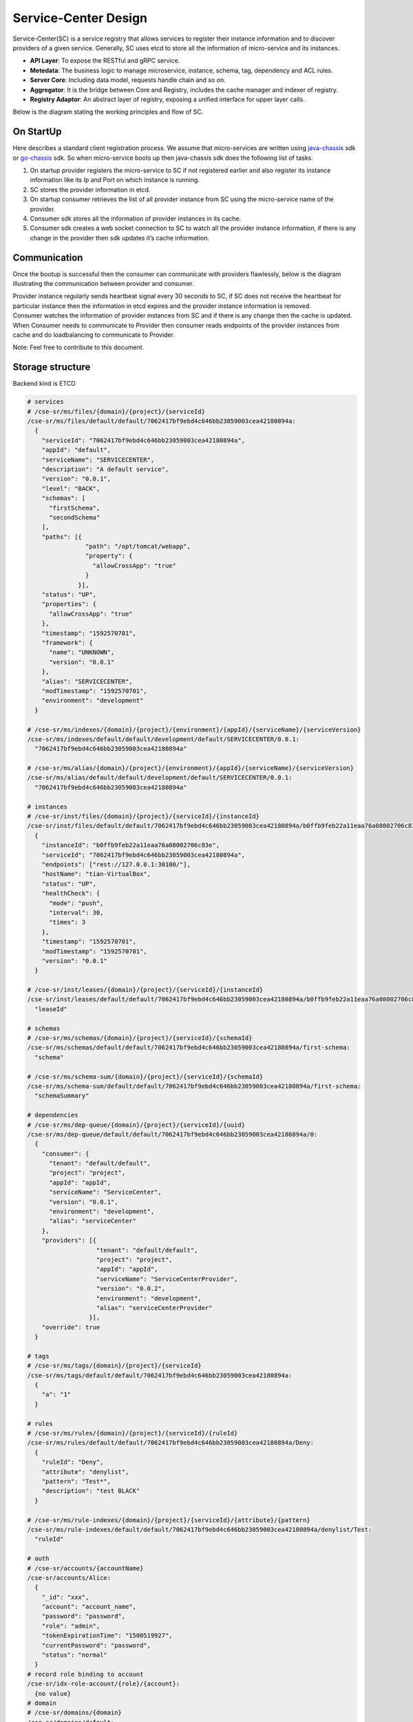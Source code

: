 Service-Center Design
=============

Service-Center(SC) is a service registry that allows services to
register their instance information and to discover providers of a given
service. Generally, SC uses etcd to store all the information of
micro-service and its instances.

.. image:: aggregator-design.PNG

-  **API Layer**: To expose the RESTful and gRPC service.
-  **Metedata**: The business logic to manage microservice, instance,
   schema, tag, dependency and ACL rules.
-  **Server Core**: Including data model, requests handle chain and so
   on.
-  **Aggregator**: It is the bridge between Core and Registry, includes
   the cache manager and indexer of registry.
-  **Registry Adaptor**: An abstract layer of registry, exposing a
   unified interface for upper layer calls.

Below is the diagram stating the working principles and flow of SC.

On StartUp
^^^^^^^^^^

Here describes a standard client registration process. We assume that
micro-services are written using `java-chassis`_ sdk or `go-chassis`_
sdk. So when micro-service boots up then java-chassis sdk does the
following list of tasks.

1. On startup provider registers the micro-service to SC if not
   registered earlier and also register its instance information like
   its Ip and Port on which instance is running.
2. SC stores the provider information in etcd.
3. On startup consumer retrieves the list of all provider instance from
   SC using the micro-service name of the provider.
4. Consumer sdk stores all the information of provider instances in its
   cache.
5. Consumer sdk creates a web socket connection to SC to watch all the
   provider instance information, if there is any change in the provider
   then sdk updates it’s cache information.

.. image:: onStartup.PNG

Communication
^^^^^^^^^^^^^

Once the bootup is successful then the consumer can communicate with
providers flawlessly, below is the diagram illustrating the
communication between provider and consumer.

.. image:: communication.PNG

| Provider instance regularly sends heartbeat signal every 30 seconds to
  SC, if SC does not receive the heartbeat for particular instance then
  the information in etcd expires and the provider instance information
  is removed.
| Consumer watches the information of provider instances from SC and if
  there is any change then the cache is updated.
| When Consumer needs to communicate to Provider then consumer reads
  endpoints of the provider instances from cache and do loadbalancing to
  communicate to Provider.

Note: Feel free to contribute to this document.

.. _java-chassis: https://github.com/ServiceComb/java-chassis
.. _go-chassis: https://github.com/go-chassis/go-chassis


Storage structure
^^^^^^^^^^^^^^^^^

Backend kind is ETCD

.. code:: yaml

    # services
    # /cse-sr/ms/files/{domain}/{project}/{serviceId}
    /cse-sr/ms/files/default/default/7062417bf9ebd4c646bb23059003cea42180894a:
      {
        "serviceId": "7062417bf9ebd4c646bb23059003cea42180894a",
        "appId": "default",
        "serviceName": "SERVICECENTER",
        "description": "A default service",
        "version": "0.0.1",
        "level": "BACK",
        "schemas": [
          "firstSchema",
          "secondSchema"
        ],
        "paths": [{
                    "path": "/opt/tomcat/webapp",
                    "property": {
                      "allowCrossApp": "true"
                    }
                  }],
        "status": "UP",
        "properties": {
          "allowCrossApp": "true"
        },
        "timestamp": "1592570701",
        "framework": {
          "name": "UNKNOWN",
          "version": "0.0.1"
        },
        "alias": "SERVICECENTER",
        "modTimestamp": "1592570701",
        "environment": "development"
      }

    # /cse-sr/ms/indexes/{domain}/{project}/{environment}/{appId}/{serviceName}/{serviceVersion}
    /cse-sr/ms/indexes/default/default/development/default/SERVICECENTER/0.0.1:
      "7062417bf9ebd4c646bb23059003cea42180894a"

    # /cse-sr/ms/alias/{domain}/{project}/{environment}/{appId}/{serviceName}/{serviceVersion}
    /cse-sr/ms/alias/default/default/development/default/SERVICECENTER/0.0.1:
      "7062417bf9ebd4c646bb23059003cea42180894a"

    # instances
    # /cse-sr/inst/files/{domain}/{project}/{serviceId}/{instanceId}
    /cse-sr/inst/files/default/default/7062417bf9ebd4c646bb23059003cea42180894a/b0ffb9feb22a11eaa76a08002706c83e:
      {
        "instanceId": "b0ffb9feb22a11eaa76a08002706c83e",
        "serviceId": "7062417bf9ebd4c646bb23059003cea42180894a",
        "endpoints": ["rest://127.0.0.1:30100/"],
        "hostName": "tian-VirtualBox",
        "status": "UP",
        "healthCheck": {
          "mode": "push",
          "interval": 30,
          "times": 3
        },
        "timestamp": "1592570701",
        "modTimestamp": "1592570701",
        "version": "0.0.1"
      }

    # /cse-sr/inst/leases/{domain}/{project}/{serviceId}/{instanceId}
    /cse-sr/inst/leases/default/default/7062417bf9ebd4c646bb23059003cea42180894a/b0ffb9feb22a11eaa76a08002706c83e:
      "leaseId"

    # schemas
    # /cse-sr/ms/schemas/{domain}/{project}/{serviceId}/{schemaId}
    /cse-sr/ms/schemas/default/default/7062417bf9ebd4c646bb23059003cea42180894a/first-schema:
      "schema"

    # /cse-sr/ms/schema-sum/{domain}/{project}/{serviceId}/{schemaId}
    /cse-sr/ms/schema-sum/default/default/7062417bf9ebd4c646bb23059003cea42180894a/first-schema:
      "schemaSummary"

    # dependencies
    # /cse-sr/ms/dep-queue/{domain}/{project}/{serviceId}/{uuid}
    /cse-sr/ms/dep-queue/default/default/7062417bf9ebd4c646bb23059003cea42180894a/0:
      {
        "consumer": {
          "tenant": "default/default",
          "project": "project",
          "appId": "appId",
          "serviceName": "ServiceCenter",
          "version": "0.0.1",
          "environment": "development",
          "alias": "serviceCenter"
        },
        "providers": [{
                       "tenant": "default/default",
                       "project": "project",
                       "appId": "appId",
                       "serviceName": "ServiceCenterProvider",
                       "version": "0.0.2",
                       "environment": "development",
                       "alias": "serviceCenterProvider"
                     }],
        "override": true
      }

    # tags
    # /cse-sr/ms/tags/{domain}/{project}/{serviceId}
    /cse-sr/ms/tags/default/default/7062417bf9ebd4c646bb23059003cea42180894a:
      {
        "a": "1"
      }

    # rules
    # /cse-sr/ms/rules/{domain}/{project}/{serviceId}/{ruleId}
    /cse-sr/ms/rules/default/default/7062417bf9ebd4c646bb23059003cea42180894a/Deny:
      {
        "ruleId": "Deny",
        "attribute": "denylist",
        "pattern": "Test*",
        "description": "test BLACK"
      }

    # /cse-sr/ms/rule-indexes/{domain}/{project}/{serviceId}/{attribute}/{pattern}
    /cse-sr/ms/rule-indexes/default/default/7062417bf9ebd4c646bb23059003cea42180894a/denylist/Test:
      "ruleId"

    # auth
    # /cse-sr/accounts/{accountName}
    /cse-sr/accounts/Alice:
      {
        "_id": "xxx",
        "account": "account_name",
        "password": "password",
        "role": "admin",
        "tokenExpirationTime": "1500519927",
        "currentPassword": "password",
        "status": "normal"
      }
    # record role binding to account
    /cse-sr/idx-role-account/{role}/{account}:
      {no value}
    # domain
    # /cse-sr/domains/{domain}
    /cse-sr/domains/default:

    # project
    # /cse-sr/domains/{domain}/{project}
    /cse-sr/projects/default/default:

Backend kind is Mongo

.. code:: yaml

    #type Service struct {
    #  Domain  string            `json:"domain,omitempty"`
    #  Project string            `json:"project,omitempty"`
    #  Tags    map[string]string `json:"tags,omitempty"`
    #  Service *pb.MicroService  `json:"service,omitempty"`
    #}

    #type MicroService struct {
    #  ServiceId    string             `protobuf:"bytes,1,opt,name=serviceId" json:"serviceId,omitempty" bson:"service_id"`
    #  AppId        string             `protobuf:"bytes,2,opt,name=appId" json:"appId,omitempty" bson:"app"`
    #  ServiceName  string             `protobuf:"bytes,3,opt,name=serviceName" json:"serviceName,omitempty" bson:"service_name"`
    #  Version      string             `protobuf:"bytes,4,opt,name=version" json:"version,omitempty"`
    #  Description  string             `protobuf:"bytes,5,opt,name=description" json:"description,omitempty"`
    #  Level        string             `protobuf:"bytes,6,opt,name=level" json:"level,omitempty"`
    #  Schemas      []string           `protobuf:"bytes,7,rep,name=schemas" json:"schemas,omitempty"`
    #  Paths        []*ServicePath     `protobuf:"bytes,10,rep,name=paths" json:"paths,omitempty"`
    #  Status       string             `protobuf:"bytes,8,opt,name=status" json:"status,omitempty"`
    #  Properties   map[string]string  `protobuf:"bytes,9,rep,name=properties" json:"properties,omitempty" protobuf_key:"bytes,1,opt,name=key" protobuf_val:"bytes,2,opt,name=value"`
    #  Timestamp    string             `protobuf:"bytes,11,opt,name=timestamp" json:"timestamp,omitempty"`
    #  Providers    []*MicroServiceKey `protobuf:"bytes,12,rep,name=providers" json:"providers,omitempty"`
    #  Alias        string             `protobuf:"bytes,13,opt,name=alias" json:"alias,omitempty"`
    #  LBStrategy   map[string]string  `protobuf:"bytes,14,rep,name=LBStrategy" json:"LBStrategy,omitempty" protobuf_key:"bytes,1,opt,name=key" protobuf_val:"bytes,2,opt,name=value" bson:"lb_strategy"`
    #  ModTimestamp string             `protobuf:"bytes,15,opt,name=modTimestamp" json:"modTimestamp,omitempty" bson:"mod_timestamp"`
    #  Environment  string             `protobuf:"bytes,16,opt,name=environment" json:"environment,omitempty" bson:"env"`
    #  RegisterBy   string             `protobuf:"bytes,17,opt,name=registerBy" json:"registerBy,omitempty" bson:"register_by"`
    #  Framework    *FrameWork `protobuf:"bytes,18,opt,name=framework" json:"framework,omitempty"`
    #}

    #collection: service
    {
      "_id" : ObjectId("6021fb9527d99d766f82e44f"),
      "domain" : "new_default",
      "project" : "new_default",
      "tags" : null,
      "service" : {
        "service_id" : "6ea4d1c36a8311eba78dfa163e176e7b",
        "app" : "dep_create_dep_group",
        "service_name" : "dep_create_dep_consumer",
        "version" : "1.0.0",
        "description" : "",
        "level" : "FRONT",
        "schemas" : null,
        "paths" : null,
        "status" : "UP",
        "properties" : null,
        "timestamp" : "1612839829",
        "providers" : null,
        "alias" : "",
        "lb_strategy" : null,
        "mod_timestamp" : "1612839829",
        "env" : "",
        "register_by" : "",
        "framework" : null
      }
    }

    #type Instance struct {
    #  Domain      string                   `json:"domain,omitempty"`
    #  Project     string                   `json:"project,omitempty"`
    #  RefreshTime time.Time                `json:"refreshTime,omitempty" bson:"refresh_time"`
    #  Instance    *pb.MicroServiceInstance `json:"instance,omitempty"`
    #}

    #type MicroServiceInstance struct {
    #  InstanceId     string            `protobuf:"bytes,1,opt,name=instanceId" json:"instanceId,omitempty" bson:"instance_id"`
    #  ServiceId      string            `protobuf:"bytes,2,opt,name=serviceId" json:"serviceId,omitempty" bson:"service_id"`
    #  Endpoints      []string          `protobuf:"bytes,3,rep,name=endpoints" json:"endpoints,omitempty"`
    #  HostName       string            `protobuf:"bytes,4,opt,name=hostName" json:"hostName,omitempty"`
    #  Status         string            `protobuf:"bytes,5,opt,name=status" json:"status,omitempty"`
    #  Properties     map[string]string `protobuf:"bytes,6,rep,name=properties" json:"properties,omitempty" protobuf_key:"bytes,1,opt,name=key" protobuf_val:"bytes,2,opt,name=value"`
    #  HealthCheck    *HealthCheck      `protobuf:"bytes,7,opt,name=healthCheck" json:"healthCheck,omitempty" bson:"health_check"`
    #  Timestamp      string            `protobuf:"bytes,8,opt,name=timestamp" json:"timestamp,omitempty"`
    #  DataCenterInfo *DataCenterInfo   `protobuf:"bytes,9,opt,name=dataCenterInfo" json:"dataCenterInfo,omitempty" bson:"data_center_info"`
    #  ModTimestamp   string            `protobuf:"bytes,10,opt,name=modTimestamp" json:"modTimestamp,omitempty" bson:"mod_timestamp"`
    #  Version        string            `protobuf:"bytes,11,opt,name=version" json:"version,omitempty"`
    #}

    # collection: instance
    {
      "_id" : ObjectId("60222c6f4fe067987f40803e"),
      "domain" : "default",
      "project" : "default",
      "refresh_time" : ISODate("2021-02-09T06:32:15.562Z"),
      "instance" : {
        "instance_id" : "8cde54a46aa011ebab42fa163e176e7b",
        "service_id" : "8cddc7ce6aa011ebab40fa163e176e7b",
        "endpoints" : [
            "find:127.0.0.9:8080"
        ],
        "hostname" : "UT-HOST-MS",
        "status" : "UP",
        "properties" : null,
        "health_check" : {
          "mode" : "push",
          "port" : 0,
          "interval" : 30,
          "times" : 3,
          "url" : ""
        },
        "timestamp" : "1612852335",
        "data_center_info" : null,
        "mod_timestamp" : "1612852335",
        "version" : "1.0.0"
      }
    }

    #type Schema struct {
    #  Domain        string `json:"domain,omitempty"`
    #  Project       string `json:"project,omitempty"`
    #  ServiceId     string `json:"serviceId,omitempty" bson:"service_id"`
    #  SchemaId      string `json:"schemaId,omitempty" bson:"schema_id"`
    #  Schema        string `json:"schema,omitempty"`
    #  SchemaSummary string `json:"schemaSummary,omitempty" bson:"schema_summary"`
    #}

    # collection schema
    {
      "_id" : ObjectId("6021fb9827d99d766f82e4f7"),
      "domain" : "default",
      "project" : "default",
      "service_id" : "70302da16a8311eba7cbfa163e176e7b",
      "schema_id" : "ServiceCombTestTheLimitOfSchemasServiceMS19",
      "schema" : "ServiceCombTestTheLimitOfSchemasServiceMS19",
      "schema_summary" : "ServiceCombTestTheLimitOfSchemasServiceMS19"
    }

    #type Rule struct {
    #  Domain    string          `json:"domain,omitempty"`
    #  Project   string          `json:"project,omitempty"`
    #  ServiceId string          `json:"serviceId,omitempty" bson:"service_id"`
    #  Rule      *pb.ServiceRule `json:"rule,omitempty"`
    #}

    #type ServiceRule struct {
    #  RuleId       string `protobuf:"bytes,1,opt,name=ruleId" json:"ruleId,omitempty" bson:"rule_id"`
    #  RuleType     string `protobuf:"bytes,2,opt,name=ruleType" json:"ruleType,omitempty" bson:"rule_type"`
    #  Attribute    string `protobuf:"bytes,3,opt,name=attribute" json:"attribute,omitempty"`
    #  Pattern      string `protobuf:"bytes,4,opt,name=pattern" json:"pattern,omitempty"`
    #  Description  string `protobuf:"bytes,5,opt,name=description" json:"description,omitempty"`
    #  Timestamp    string `protobuf:"bytes,6,opt,name=timestamp" json:"timestamp,omitempty"`
    #  ModTimestamp string `protobuf:"bytes,7,opt,name=modTimestamp" json:"modTimestamp,omitempty" bson:"mod_timestamp"`
    #}
    # collection rules
    {
      "_id" : ObjectId("6021fb9727d99d766f82e48a"),
      "domain" : "default",
      "project" : "default",
      "service_id" : "7026973b6a8311eba792fa163e176e7b",
      "rule" : {
        "rule_id" : "702897cf6a8311eba79dfa163e176e7b",
        "rule_type" : "BLACK",
        "attribute" : "ServiceName",
        "pattern" : "18",
        "description" : "test white",
        "timestamp" : "1612839831",
        "mod_timestamp" : "1612839831"
      }
    }

    #type ConsumerDep struct {
    #  Domain      string                 `json:"domain,omitempty"`
    #  Project     string                 `json:"project,omitempty"`
    #  ConsumerId  string                 `json:"consumerId,omitempty" bson:"consumer_id"`
    #  UUId        string                 `json:"uuId,omitempty" bson:"uu_id"`
    #  ConsumerDep *pb.ConsumerDependency `json:"consumerDep,omitempty" bson:"consumer_dep"`
    #}

    #type ConsumerDependency struct {
    #  Consumer  *MicroServiceKey   `protobuf:"bytes,1,opt,name=consumer" json:"consumer,omitempty"`
    #  Providers []*MicroServiceKey `protobuf:"bytes,2,rep,name=providers" json:"providers,omitempty"`
    #  Override  bool               `protobuf:"varint,3,opt,name=override" json:"override,omitempty"`
    #}

    #type MicroServiceKey struct {
    #  Tenant      string `protobuf:"bytes,1,opt,name=tenant" json:"tenant,omitempty"`
    #  Environment string `protobuf:"bytes,2,opt,name=environment" json:"environment,omitempty" bson:"env"`
    #  AppId       string `protobuf:"bytes,3,opt,name=appId" json:"appId,omitempty" bson:"app"`
    #  ServiceName string `protobuf:"bytes,4,opt,name=serviceName" json:"serviceName,omitempty" bson:"service_name"`
    #  Alias       string `protobuf:"bytes,5,opt,name=alias" json:"alias,omitempty"`
    #  Version     string `protobuf:"bytes,6,opt,name=version" json:"version,omitempty"`
    #}

    # collection dependencies
    {
      "_id" : ObjectId("6021fb9527d99d766f82e45f"),
      "domain" : "new_default",
      "project" : "new_default",
      "consumer_id" : "6ea4d1c36a8311eba78dfa163e176e7b",
      "uu_id" : "6eaeb1dd6a8311eba790fa163e176e7b",
      "consumer_dep" : {
        "consumer" : {
          "tenant" : "new_default/new_default",
          "env" : "",
          "app" : "dep_create_dep_group",
          "service_name" : "dep_create_dep_consumer",
          "alias" : "",
          "version" : "1.0.0"
        },
        "providers" : null,
        "override" : false
      }
    }

    #type DependencyRule struct {
    #  Type       string                     `json:"type,omitempty"`
    #  Domain     string                     `json:"domain,omitempty"`
    #  Project    string                     `json:"project,omitempty"`
    #  ServiceKey *pb.MicroServiceKey        `json:"serviceKey,omitempty" bson:"service_key"`
    #  Dep        *pb.MicroServiceDependency `json:"dep,omitempty"`
    #}

    #type MicroServiceKey struct {
    #  Tenant      string `protobuf:"bytes,1,opt,name=tenant" json:"tenant,omitempty"`
    #  Environment string `protobuf:"bytes,2,opt,name=environment" json:"environment,omitempty" bson:"env"`
    #  AppId       string `protobuf:"bytes,3,opt,name=appId" json:"appId,omitempty" bson:"app"`
    #  ServiceName string `protobuf:"bytes,4,opt,name=serviceName" json:"serviceName,omitempty" bson:"service_name"`
    #  Alias       string `protobuf:"bytes,5,opt,name=alias" json:"alias,omitempty"`
    #  Version     string `protobuf:"bytes,6,opt,name=version" json:"version,omitempty"`
    #}

    #type MicroServiceDependency struct {
    #  Dependency []*MicroServiceKey `json:"Dependency,omitempty"`
    #}

    # collection dependencies
    {
      "_id" : ObjectId("6022302751a77062a95dd0da"),
      "service_key" : {
        "app" : "create_dep_group",
        "env" : "production",
        "service_name" : "create_dep_consumer",
        "tenant" : "default/default",
        "version" : "1.0.0"
      },
      "type" : "c",
      "dep" : {
        "dependency" : [
          {
            "tenant" : "default/default",
            "env" : "",
            "app" : "service_group_provider",
            "service_name" : "service_name_provider",
            "alias" : "",
            "version" : "latest"
          }
        ]
      }
    }


    #type Account struct {
    #  ID                  string   `json:"id,omitempty"`
    #  Name                string   `json:"name,omitempty"`
    #  Password            string   `json:"password,omitempty"`
    #  Roles               []string `json:"roles,omitempty"`
    #  TokenExpirationTime string   `json:"tokenExpirationTime,omitempty" bson:"token_expiration_time"`
    #  CurrentPassword     string   `json:"currentPassword,omitempty" bson:"current_password"`
    #  Status              string   `json:"status,omitempty"`
    #}

    # collection account
    {
      "_id" : ObjectId("60223e99184f264aee398238"),
      "id" : "6038bf9f6aab11ebbcdefa163e176e7b",
      "name" : "test-account1",
      "password" : "$2a$14$eYyD9DiOA1vGXOyhPTjbhO6CYuGnOVt8VQ8V/sWEmExyvwOQeNI2i",
      "roles" : [
          "admin"
      ],
      "token_expiration_time" : "2020-12-30",
      "current_password" : "tnuocca-tset1",
      "status" : ""
    }
